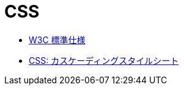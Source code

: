 = CSS

* https://www.w3.org/Style/CSS/#specs[W3C 標準仕様]
* https://developer.mozilla.org/ja/docs/Web/CSS[CSS: カスケーディングスタイルシート]
